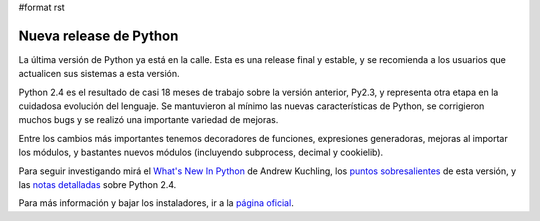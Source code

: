 #format rst

Nueva release de Python
=======================

La última versión de Python ya está en la calle. Esta es una release final y estable, y se recomienda a los usuarios que actualicen sus sistemas a esta versión.

Python 2.4 es el resultado de casi 18 meses de trabajo sobre la versión anterior, Py2.3, y representa otra etapa en la cuidadosa evolución del lenguaje. Se mantuvieron al mínimo las nuevas características de Python, se corrigieron muchos bugs y se realizó una importante variedad de mejoras.

Entre los cambios más importantes tenemos decoradores de funciones, expresiones generadoras, mejoras al importar los módulos, y bastantes nuevos módulos (incluyendo subprocess, decimal y cookielib).

Para seguir investigando mirá el `What's New In Python`_ de Andrew Kuchling, los `puntos sobresalientes`_ de esta versión, y las `notas detalladas`_ sobre Python 2.4.

Para más información y bajar los instaladores, ir a la `página oficial`_.

.. ############################################################################

.. _What's New In Python: http://www.python.org/dev/doc/devel/whatsnew/whatsnew24.html

.. _puntos sobresalientes: http://www.python.org/2.4/highlights.html

.. _notas detalladas: http://www.python.org/2.4/NEWS.html

.. _página oficial: http://www.python.org/2.4/

